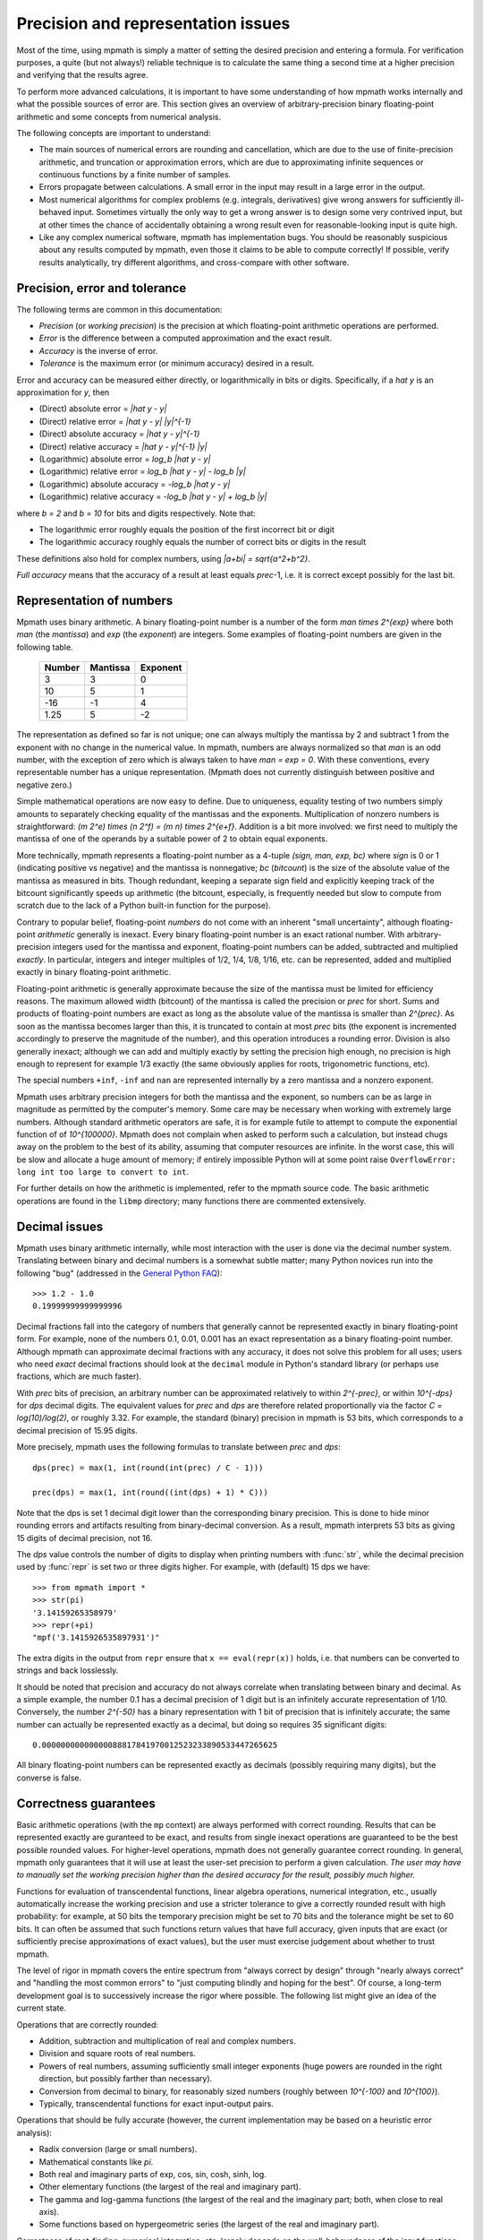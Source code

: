 Precision and representation issues
===================================

Most of the time, using mpmath is simply a matter of setting the desired precision and entering a formula. For verification purposes, a quite (but not always!) reliable technique is to calculate the same thing a second time at a higher precision and verifying that the results agree.

To perform more advanced calculations, it is important to have some understanding of how mpmath works internally and what the possible sources of error are. This section gives an overview of arbitrary-precision binary floating-point arithmetic and some concepts from numerical analysis.

The following concepts are important to understand:

* The main sources of numerical errors are rounding and cancellation, which are due to the use of finite-precision arithmetic, and truncation or approximation errors, which are due to approximating infinite sequences or continuous functions by a finite number of samples.
* Errors propagate between calculations. A small error in the input may result in a large error in the output.
* Most numerical algorithms for complex problems (e.g. integrals, derivatives) give wrong answers for sufficiently ill-behaved input. Sometimes virtually the only way to get a wrong answer is to design some very contrived input, but at other times the chance of accidentally obtaining a wrong result even for reasonable-looking input is quite high.
* Like any complex numerical software, mpmath has implementation bugs. You should be reasonably suspicious about any results computed by mpmath, even those it claims to be able to compute correctly! If possible, verify results analytically, try different algorithms, and cross-compare with other software.

Precision, error and tolerance
------------------------------

The following terms are common in this documentation:

- *Precision* (or *working precision*) is the precision at which floating-point arithmetic operations are performed.
- *Error* is the difference between a computed approximation and the exact result.
- *Accuracy* is the inverse of error.
- *Tolerance* is the maximum error (or minimum accuracy) desired in a result.

Error and accuracy can be measured either directly, or logarithmically in bits or digits. Specifically, if a `\hat y` is an approximation for `y`, then 

- (Direct) absolute error = `|\hat y - y|`
- (Direct) relative error = `|\hat y - y| |y|^{-1}`
- (Direct) absolute accuracy = `|\hat y - y|^{-1}`
- (Direct) relative accuracy = `|\hat y - y|^{-1} |y|`
- (Logarithmic) absolute error = `\log_b |\hat y - y|`
- (Logarithmic) relative error = `\log_b |\hat y - y| - \log_b |y|`
- (Logarithmic) absolute accuracy = `-\log_b |\hat y - y|`
- (Logarithmic) relative accuracy = `-\log_b |\hat y - y| + \log_b |y|`

where `b = 2` and `b = 10` for bits and digits respectively. Note that:

- The logarithmic error roughly equals the position of the first incorrect bit or digit
- The logarithmic accuracy roughly equals the number of correct bits or digits in the result

These definitions also hold for complex numbers, using `|a+bi| = \sqrt{a^2+b^2}`.

*Full accuracy* means that the accuracy of a result at least equals *prec*-1, i.e. it is correct except possibly for the last bit.

Representation of numbers
-------------------------

Mpmath uses binary arithmetic. A binary floating-point number is a number of the form `man \times 2^{exp}` where both *man* (the *mantissa*) and *exp* (the *exponent*) are integers. Some examples of floating-point numbers are given in the following table.

  +--------+----------+----------+
  | Number | Mantissa | Exponent |
  +========+==========+==========+
  |    3   |    3     |     0    |
  +--------+----------+----------+
  |   10   |    5     |     1    |
  +--------+----------+----------+
  |  -16   |   -1     |     4    |
  +--------+----------+----------+
  |  1.25  |    5     |    -2    |
  +--------+----------+----------+

The representation as defined so far is not unique; one can always multiply the mantissa by 2 and subtract 1 from the exponent with no change in the numerical value. In mpmath, numbers are always normalized so that *man* is an odd number, with the exception of zero which is always taken to have *man = exp = 0*. With these conventions, every representable number has a unique representation. (Mpmath does not currently distinguish between positive and negative zero.)

Simple mathematical operations are now easy to define. Due to uniqueness, equality testing of two numbers simply amounts to separately checking equality of the mantissas and the exponents. Multiplication of nonzero numbers is straightforward: `(m 2^e) \times (n 2^f) = (m n) \times 2^{e+f}`. Addition is a bit more involved: we first need to multiply the mantissa of one of the operands by a suitable power of 2 to obtain equal exponents.

More technically, mpmath represents a floating-point number as a 4-tuple *(sign, man, exp, bc)* where *sign* is 0 or 1 (indicating positive vs negative) and the mantissa is nonnegative; *bc* (*bitcount*) is the size of the absolute value of the mantissa as measured in bits. Though redundant, keeping a separate sign field and explicitly keeping track of the bitcount significantly speeds up arithmetic (the bitcount, especially, is frequently needed but slow to compute from scratch due to the lack of a Python built-in function for the purpose).

Contrary to popular belief, floating-point *numbers* do not come with an inherent "small uncertainty", although floating-point *arithmetic* generally is inexact. Every binary floating-point number is an exact rational number. With arbitrary-precision integers used for the mantissa and exponent, floating-point numbers can be added, subtracted and multiplied *exactly*. In particular, integers and integer multiples of 1/2, 1/4, 1/8, 1/16, etc. can be represented, added and multiplied exactly in binary floating-point arithmetic.

Floating-point arithmetic is generally approximate because the size of the mantissa must be limited for efficiency reasons. The maximum allowed width (bitcount) of the mantissa is called the precision or *prec* for short. Sums and products of floating-point numbers are exact as long as the absolute value of the mantissa is smaller than `2^{prec}`. As soon as the mantissa becomes larger than this, it is truncated to contain at most *prec* bits (the exponent is incremented accordingly to preserve the magnitude of the number), and this operation introduces a rounding error. Division is also generally inexact; although we can add and multiply exactly by setting the precision high enough, no precision is high enough to represent for example 1/3 exactly (the same obviously applies for roots, trigonometric functions, etc).

The special numbers ``+inf``, ``-inf`` and ``nan`` are represented internally by a zero mantissa and a nonzero exponent.

Mpmath uses arbitrary precision integers for both the mantissa and the exponent, so numbers can be as large in magnitude as permitted by the computer's memory. Some care may be necessary when working with extremely large numbers. Although standard arithmetic operators are safe, it is for example futile to attempt to compute the exponential function of of `10^{100000}`. Mpmath does not complain when asked to perform such a calculation, but instead chugs away on the problem to the best of its ability, assuming that computer resources are infinite. In the worst case, this will be slow and allocate a huge amount of memory; if entirely impossible Python will at some point raise ``OverflowError: long int too large to convert to int``.

For further details on how the arithmetic is implemented, refer to the mpmath source code. The basic arithmetic operations are found in the ``libmp`` directory; many functions there are commented extensively.

Decimal issues
--------------

Mpmath uses binary arithmetic internally, while most interaction with the user is done via the decimal number system. Translating between binary and decimal numbers is a somewhat subtle matter; many Python novices run into the following "bug" (addressed in the `General Python FAQ <http://docs.python.org/faq/design.html#why-are-floating-point-calculations-so-inaccurate>`_)::

    >>> 1.2 - 1.0
    0.19999999999999996

Decimal fractions fall into the category of numbers that generally cannot be represented exactly in binary floating-point form. For example, none of the numbers 0.1, 0.01, 0.001 has an exact representation as a binary floating-point number. Although mpmath can approximate decimal fractions with any accuracy, it does not solve this problem for all uses; users who need *exact* decimal fractions should look at the ``decimal`` module in Python's standard library (or perhaps use fractions, which are much faster).

With *prec* bits of precision, an arbitrary number can be approximated relatively to within `2^{-prec}`, or within `10^{-dps}` for *dps* decimal digits. The equivalent values for *prec* and *dps* are therefore related proportionally via the factor `C = \log(10)/\log(2)`, or roughly 3.32. For example, the standard (binary) precision in mpmath is 53 bits, which corresponds to a decimal precision of 15.95 digits.

More precisely, mpmath uses the following formulas to translate between *prec* and *dps*::

  dps(prec) = max(1, int(round(int(prec) / C - 1)))

  prec(dps) = max(1, int(round((int(dps) + 1) * C)))

Note that the dps is set 1 decimal digit lower than the corresponding binary precision. This is done to hide minor rounding errors and artifacts resulting from binary-decimal conversion. As a result, mpmath interprets 53 bits as giving 15 digits of decimal precision, not 16.

The *dps* value controls the number of digits to display when printing numbers with :func:`str`, while the decimal precision used by :func:`repr` is set two or three digits higher. For example, with (default) 15 dps we have::

    >>> from mpmath import *
    >>> str(pi)
    '3.14159265358979'
    >>> repr(+pi)
    "mpf('3.1415926535897931')"

The extra digits in the output from ``repr`` ensure that ``x == eval(repr(x))`` holds, i.e. that numbers can be converted to strings and back losslessly.

It should be noted that precision and accuracy do not always correlate when translating between binary and decimal. As a simple example, the number 0.1 has a decimal precision of 1 digit but is an infinitely accurate representation of 1/10. Conversely, the number `2^{-50}` has a binary representation with 1 bit of precision that is infinitely accurate; the same number can actually be represented exactly as a decimal, but doing so requires 35 significant digits::

    0.00000000000000088817841970012523233890533447265625

All binary floating-point numbers can be represented exactly as decimals (possibly requiring many digits), but the converse is false.

Correctness guarantees
----------------------

Basic arithmetic operations (with the ``mp`` context) are always performed with correct rounding. Results that can be represented exactly are guranteed to be exact, and results from single inexact operations are guaranteed to be the best possible rounded values. For higher-level operations, mpmath does not generally guarantee correct rounding. In general, mpmath only guarantees that it will use at least the user-set precision to perform a given calculation. *The user may have to manually set the working precision higher than the desired accuracy for the result, possibly much higher.*

Functions for evaluation of transcendental functions, linear algebra operations, numerical integration, etc., usually automatically increase the working precision and use a stricter tolerance to give a correctly rounded result with high probability: for example, at 50 bits the temporary precision might be set to 70 bits and the tolerance might be set to 60 bits. It can often be assumed that such functions return values that have full accuracy, given inputs that are exact (or sufficiently precise approximations of exact values), but the user must exercise judgement about whether to trust mpmath.

The level of rigor in mpmath covers the entire spectrum from "always correct by design" through "nearly always correct" and "handling the most common errors" to "just computing blindly and hoping for the best". Of course, a long-term development goal is to successively increase the rigor where possible. The following list might give an idea of the current state.

Operations that are correctly rounded:

* Addition, subtraction and multiplication of real and complex numbers.
* Division and square roots of real numbers.
* Powers of real numbers, assuming sufficiently small integer exponents (huge powers are rounded in the right direction, but possibly farther than necessary).
* Conversion from decimal to binary, for reasonably sized numbers (roughly between `10^{-100}` and `10^{100}`).
* Typically, transcendental functions for exact input-output pairs.

Operations that should be fully accurate (however, the current implementation may be based on a heuristic error analysis):

* Radix conversion (large or small numbers).
* Mathematical constants like `\pi`.
* Both real and imaginary parts of exp, cos, sin, cosh, sinh, log.
* Other elementary functions (the largest of the real and imaginary part).
* The gamma and log-gamma functions (the largest of the real and the imaginary part; both, when close to real axis).
* Some functions based on hypergeometric series (the largest of the real and imaginary part).

Correctness of root-finding, numerical integration, etc. largely depends on the well-behavedness of the input functions. Specific limitations are sometimes noted in the respective sections of the documentation.

Double precision emulation
--------------------------

On most systems, Python's ``float`` type represents an IEEE 754 *double precision* number, with a precision of 53 bits and rounding-to-nearest. With default precision (``mp.prec = 53``), the mpmath ``mpf`` type roughly emulates the behavior of the ``float`` type. Sources of incompatibility include the following:

* In hardware floating-point arithmetic, the size of the exponent is restricted to a fixed range: regular Python floats have a range between roughly `10^{-300}` and `10^{300}`. Mpmath does not emulate overflow or underflow when exponents fall outside this range.
* On some systems, Python uses 80-bit (extended double) registers for floating-point operations. Due to double rounding, this makes the ``float`` type less accurate. This problem is only known to occur with Python versions compiled with GCC on 32-bit systems.
* Machine floats very close to the exponent limit round subnormally, meaning that they lose accuracy (Python may raise an exception instead of rounding a ``float`` subnormally).
* Mpmath is able to produce more accurate results for transcendental functions.

Further reading
---------------

There are many excellent textbooks on numerical analysis and floating-point arithmetic. Some good web resources are:

* `David Goldberg, What Every Computer Scientist Should Know About Floating-Point Arithmetic <http://www.cl.cam.ac.uk/teaching/1011/FPComp/floatingmath.pdf>`_
* `The Wikipedia article about numerical analysis  <http://en.wikipedia.org/wiki/Numerical_analysis>`_
* [MPFR]_
